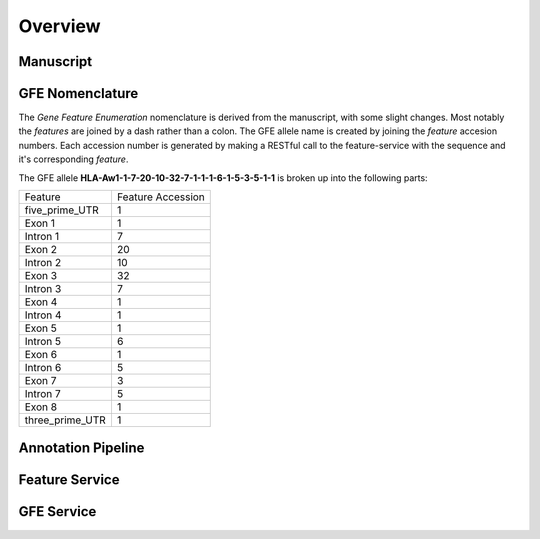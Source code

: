 Overview
========

Manuscript
------------------------


GFE Nomenclature
------------------------

The *Gene Feature Enumeration* nomenclature is derived from the manuscript, with some slight changes. 
Most notably the *features* are joined by a dash rather than a colon. 
The GFE allele name is created by joining the *feature* accesion numbers.
Each accession number is generated by making a RESTful call to the feature-service with the sequence and it's corresponding *feature*.

The GFE allele **HLA-Aw1-1-7-20-10-32-7-1-1-1-6-1-5-3-5-1-1** is broken up into the following parts:

+-----------------+--------------------+
| Feature         | Feature Accession  |
+-----------------+--------------------+
| five_prime_UTR  | 1                  |
+-----------------+--------------------+
| Exon 1          | 1                  |
+-----------------+--------------------+
| Intron 1        | 7                  |
+-----------------+--------------------+
| Exon 2          | 20                 |
+-----------------+--------------------+
| Intron 2        | 10                 |
+-----------------+--------------------+
| Exon 3          | 32                 |
+-----------------+--------------------+
| Intron 3        | 7                  |
+-----------------+--------------------+
| Exon 4          | 1                  |
+-----------------+--------------------+
| Intron 4        | 1                  |
+-----------------+--------------------+
| Exon 5          | 1                  |
+-----------------+--------------------+
| Intron 5        | 6                  |
+-----------------+--------------------+
| Exon 6          | 1                  |
+-----------------+--------------------+
| Intron 6        | 5                  |
+-----------------+--------------------+
| Exon 7          | 3                  |
+-----------------+--------------------+
| Intron 7        | 5                  |
+-----------------+--------------------+
| Exon 8          | 1                  |
+-----------------+--------------------+
| three_prime_UTR | 1                  |
+-----------------+--------------------+



Annotation Pipeline
--------------------


Feature Service
----------------



GFE Service
--------------------




